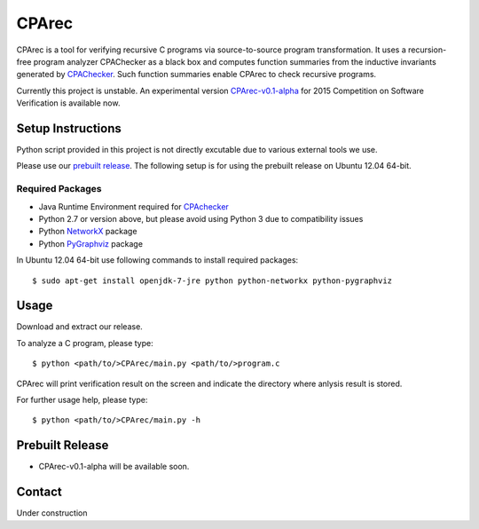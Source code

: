 ======
CPArec
======

CPArec is a tool for verifying recursive C programs via source-to-source 
program transformation. It uses a recursion-free program analyzer CPAChecker
as a black box and computes function summaries from the inductive invariants
generated by CPAChecker_. Such function summaries enable CPArec to check
recursive programs.

Currently this project is unstable.
An experimental version `CPArec-v0.1-alpha`__ for 2015 Competition on 
Software Verification is available now.

__ `Prebuilt Release`_

------------------
Setup Instructions
------------------

Python script provided in this project is not directly excutable due to various
external tools we use. 

Please use our `prebuilt release`__. 
The following setup is for using the prebuilt release on Ubuntu 12.04 64-bit.

__ `Prebuilt Release`_


Required Packages
~~~~~~~~~~~~~~~~~

* Java Runtime Environment required for CPAchecker_
* Python 2.7 or version above, but please avoid using Python 3 due to compatibility issues
* Python `NetworkX <https://networkx.github.io/>`_ package
* Python `PyGraphviz <http://networkx.lanl.gov/pygraphviz/index.html>`_ package

In Ubuntu 12.04 64-bit use following commands to install required packages::

  $ sudo apt-get install openjdk-7-jre python python-networkx python-pygraphviz


-----
Usage
-----

Download and extract our release.

To analyze a C program, please type::

  $ python <path/to/>CPArec/main.py <path/to/>program.c
  
CPArec will print verification result on the screen and indicate the directory 
where anlysis result is stored.
  
For further usage help, please type::

  $ python <path/to/>CPArec/main.py -h

----------------
Prebuilt Release
----------------

* CPArec-v0.1-alpha will be available soon.


-------
Contact
-------

Under construction


.. _CPAchecker: http://cpachecker.sosy-lab.org/
